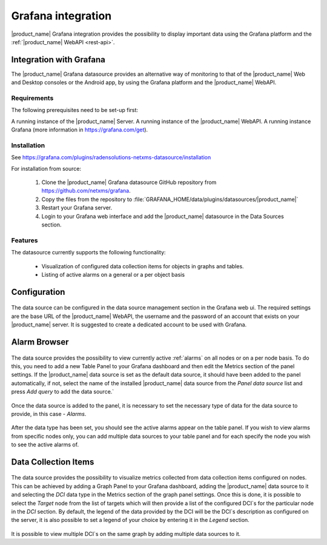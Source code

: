 .. _grafana-integration:

###################
Grafana integration
###################

|product_name| Grafana integration provides the possibility to display important data using
the Grafana platform and the :ref:`|product_name| WebAPI <rest-api>`.

Integration with Grafana
========================

The |product_name| Grafana datasource provides an alternative way of monitoring to that of the |product_name| Web and Desktop consoles or the Android app, by using the Grafana platform and the |product_name| WebAPI.

Requirements
------------

The following prerequisites need to be set-up first:

A running instance of the |product_name| Server.
A running instance of the |product_name| WebAPI.
A running instance Grafana (more information in https://grafana.com/get).

Installation
------------

See https://grafana.com/plugins/radensolutions-netxms-datasource/installation

For installation from source:

    1. Clone the |product_name| Grafana datasource GitHub repository from https://github.com/netxms/grafana.
    2. Copy the files from the repository to :file:`GRAFANA_HOME/data/plugins/datasources/|product_name|`
    3. Restart your Grafana server.
    4. Login to your Grafana web interface and add the |product_name| datasource in the Data Sources section.

Features
--------

The datasource currently supports the following functionality:

   * Visualization of configured data collection items for objects in graphs and tables.
   * Listing of active alarms on a general or a per object basis

.. _grafana-config:

Configuration
=============

.. figure:: _images/grafana-edit-datasource.png

The data source can be configured in the data source management section in the Grafana
web ui. The required settings are the base URL of the |product_name| WebAPI, the username and the
password of an account that exists on your |product_name| server. It is suggested to create a dedicated
account to be used with Grafana.

.. _grafana-alarm-browser:

Alarm Browser
=============

.. figure:: _images/grafana-alarm-browser.png
	:scale: 55%

The data source provides the possibility to view currently active :ref:`alarms` on all nodes
or on a per node basis. To do this, you need to add a new Table Panel to your Grafana dashboard
and then edit the Metrics section of the panel settings. If the |product_name| data source is set as the
default data source, it should have been added to the panel automatically, if not, select the name
of the installed |product_name| data source from the `Panel data source` list and press `Add query` to add
the data source.`

.. figure:: _images/add-data source.png

Once the data source is added to the panel, it is necessary to set the necessary type of data for
the data source to provide, in this case - `Alarms`.

.. figure:: _images/datasource-type.png

After the data type has been set, you should see the active alarms appear on the table panel.
If you wish to view alarms from specific nodes only, you can add multiple data sources to your
table panel and for each specify the node you wish to see the active alarms of.

.. figure:: _images/datasource-alarm-node.png

.. _grafana-dci:

Data Collection Items
=====================

.. figure:: _images/grafana-dci.png
	:scale: 55%

The data source provides the possibility to visualize metrics collected from data collection items
configured on nodes. This can be achieved by adding a Graph Panel to your Grafana dashboard,
adding the |product_name| data source to it and selecting the `DCI` data type in the Metrics section
of the graph panel settings. Once this is done, it is possible to select the `Target` node from
the list of targets which will then provide a list of the configured DCI`s for the particular node
in the `DCI` section. By default, the legend of the data provided by the DCI will be the DCI`s
description as configured on the server, it is also possible to set a legend of your choice by
entering it in the `Legend` section.

.. figure:: _images/grafana-dci-settings.png

It is possible to view multiple DCI`s on the same graph by adding multiple data sources to it.
